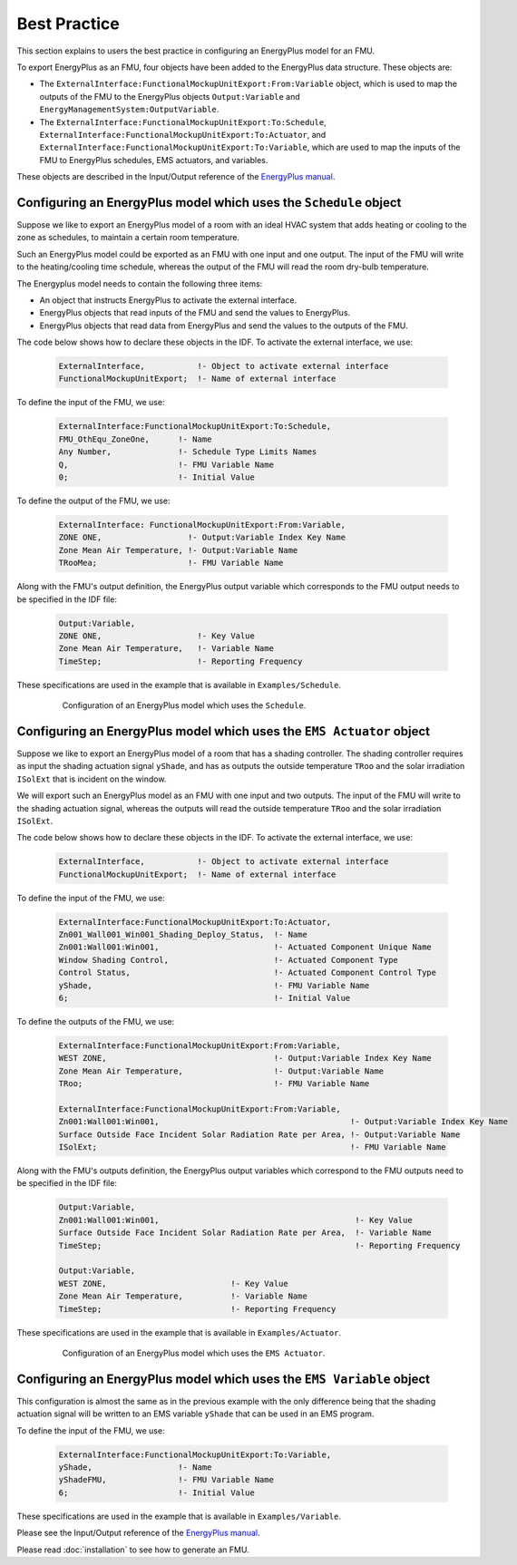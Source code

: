 .. highlight:: rest

.. _bestPractice:


Best Practice
=============

This section explains to users the best practice in configuring an EnergyPlus model 
for an FMU. 

To export EnergyPlus as an FMU, four objects have been added to the EnergyPlus data structure. These objects are:

- The ``ExternalInterface:FunctionalMockupUnitExport:From:Variable`` object, 
  which is used to map the outputs of the FMU to the EnergyPlus 
  objects ``Output:Variable`` and ``EnergyManagementSystem:OutputVariable``.
 
- The ``ExternalInterface:FunctionalMockupUnitExport:To:Schedule``, 
  ``ExternalInterface:FunctionalMockupUnitExport:To:Actuator``, 
  and ``ExternalInterface:FunctionalMockupUnitExport:To:Variable``, 
  which are used to map the inputs of the FMU to EnergyPlus schedules,  
  EMS actuators, and variables.
  
These objects are described in the Input/Output reference of the `EnergyPlus manual <https://energyplus.net/documentation>`_. 

Configuring an EnergyPlus model which uses the ``Schedule`` object
------------------------------------------------------------------

Suppose we like to export an EnergyPlus model of a room with 
an ideal HVAC system that adds heating or cooling to the zone as schedules,
to maintain a certain room temperature. 

Such an  EnergyPlus model could be exported as an FMU with 
one input and one output. The input of the FMU will write to the heating/cooling
time schedule, whereas the output of the FMU will read the room dry-bulb temperature.

The Energyplus model needs to contain the following three items:

- An object that instructs EnergyPlus to activate the external interface.

- EnergyPlus objects that read inputs of the FMU and send the values to EnergyPlus.

- EnergyPlus objects that read data from EnergyPlus and send the values to the outputs of the FMU.

The code below shows how to declare these objects in the IDF.
To activate the external interface, we use:

   .. code-block:: text

      ExternalInterface,	   !- Object to activate external interface
      FunctionalMockupUnitExport;  !- Name of external interface

To define the input of the FMU, we use:

   .. code-block:: text
   
	ExternalInterface:FunctionalMockupUnitExport:To:Schedule,
	FMU_OthEqu_ZoneOne,      !- Name
	Any Number,              !- Schedule Type Limits Names
	Q,                       !- FMU Variable Name
	0;                       !- Initial Value

To define the output of the FMU, we use:

   .. code-block:: text
      
      ExternalInterface: FunctionalMockupUnitExport:From:Variable,
      ZONE ONE,                  !- Output:Variable Index Key Name
      Zone Mean Air Temperature, !- Output:Variable Name
      TRooMea;                   !- FMU Variable Name

Along with the FMU's output definition, the
EnergyPlus output variable which corresponds to the FMU output needs 
to be specified in the IDF file:

   .. code-block:: text

	Output:Variable,
	ZONE ONE,                    !- Key Value
	Zone Mean Air Temperature,   !- Variable Name
	TimeStep;                    !- Reporting Frequency 

These specifications are used in the example that is available in ``Examples/Schedule``.

   .. figure:: _img/_schedule.png
      :scale: 50 %
      
      Configuration of an EnergyPlus model which uses the ``Schedule``.


Configuring an EnergyPlus model which uses the ``EMS Actuator`` object
----------------------------------------------------------------------

Suppose we like to export an EnergyPlus model of a room that has a shading controller. 
The shading controller requires as input the shading 
actuation signal ``yShade``, and has as outputs the outside temperature ``TRoo`` 
and the solar irradiation ``ISolExt`` that is incident on the window.

We will export such an EnergyPlus model as an FMU with 
one input and two outputs. The input of the FMU will write to the shading actuation signal, 
whereas the outputs will read the outside temperature ``TRoo`` and the solar irradiation ``ISolExt``.

The code below shows how to declare these objects in the IDF.
To activate the external interface, we use:

   .. code-block:: text
   
      ExternalInterface,	   !- Object to activate external interface
      FunctionalMockupUnitExport;  !- Name of external interface

To define the input of the FMU, we use:

   .. code-block:: text
    
	ExternalInterface:FunctionalMockupUnitExport:To:Actuator,
	Zn001_Wall001_Win001_Shading_Deploy_Status,  !- Name
	Zn001:Wall001:Win001,                        !- Actuated Component Unique Name
	Window Shading Control,                      !- Actuated Component Type
	Control Status,                              !- Actuated Component Control Type
	yShade,                                      !- FMU Variable Name
	6;                                           !- Initial Value

To define the outputs of the FMU, we use:

   .. code-block:: text
   
	ExternalInterface:FunctionalMockupUnitExport:From:Variable,
	WEST ZONE,                                   !- Output:Variable Index Key Name
	Zone Mean Air Temperature,                   !- Output:Variable Name
	TRoo;                                        !- FMU Variable Name

	ExternalInterface:FunctionalMockupUnitExport:From:Variable,
	Zn001:Wall001:Win001,                                        !- Output:Variable Index Key Name
	Surface Outside Face Incident Solar Radiation Rate per Area, !- Output:Variable Name
	ISolExt;                                                     !- FMU Variable Name

Along with the FMU's outputs definition, the
EnergyPlus output variables which correspond to the FMU outputs need 
to be specified in the IDF file:

   .. code-block:: text

	Output:Variable,
	Zn001:Wall001:Win001,                                         !- Key Value
	Surface Outside Face Incident Solar Radiation Rate per Area,  !- Variable Name
	TimeStep;                                                     !- Reporting Frequency

	Output:Variable,
	WEST ZONE,                          !- Key Value
	Zone Mean Air Temperature,          !- Variable Name
	TimeStep;                           !- Reporting Frequency

These specifications are used in the example that is available in ``Examples/Actuator``.

   .. figure:: _img/_ems.png
      :scale: 50 %
      
      Configuration of an EnergyPlus model which uses the ``EMS Actuator``.
      

Configuring an EnergyPlus model which uses the ``EMS Variable`` object
----------------------------------------------------------------------

This configuration is almost the same as in the previous example with the only 
difference being that the shading actuation signal will be written to an EMS variable
``yShade`` that can be used in an EMS program.

To define the input of the FMU, we use: 

   .. code-block:: text
   
	ExternalInterface:FunctionalMockupUnitExport:To:Variable,
	yShade,                  !- Name
	yShadeFMU,               !- FMU Variable Name
	6;                       !- Initial Value

These specifications are used in the example that is available in ``Examples/Variable``.

Please see the Input/Output reference of the `EnergyPlus manual <https://energyplus.net/documentation>`_.

Please read :doc:`installation` to see how to generate an FMU.
